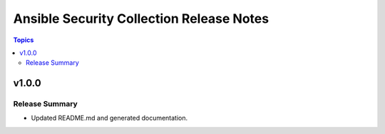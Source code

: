 =========================================
Ansible Security Collection Release Notes
=========================================

.. contents:: Topics

v1.0.0
======

Release Summary
---------------

- Updated README.md and generated documentation.
